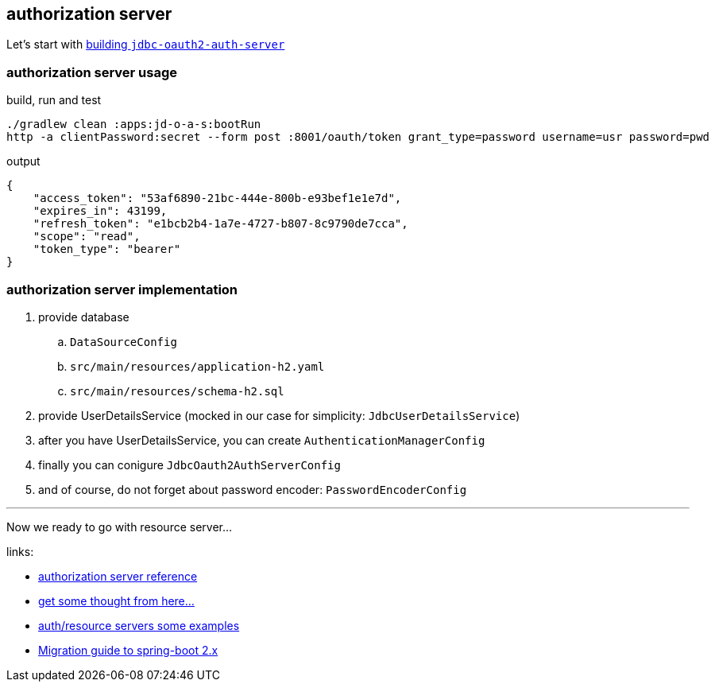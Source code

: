 [[authorization-server]]
== authorization server

Let's start with link:{github-url}/tree/master/apps/jdbc-oauth2-auth-server/[building `jdbc-oauth2-auth-server`]

[[authorization-server-usage]]
=== authorization server usage

.build, run and test
[source,bash]
----
./gradlew clean :apps:jd-o-a-s:bootRun
http -a clientPassword:secret --form post :8001/oauth/token grant_type=password username=usr password=pwd
----

.output
[source,json]
----
{
    "access_token": "53af6890-21bc-444e-800b-e93bef1e1e7d",
    "expires_in": 43199,
    "refresh_token": "e1bcb2b4-1a7e-4727-b807-8c9790de7cca",
    "scope": "read",
    "token_type": "bearer"
}
----

[[authorization-server-implementation]]
=== authorization server implementation

. provide database
  .. `DataSourceConfig`
  .. `src/main/resources/application-h2.yaml`
  .. `src/main/resources/schema-h2.sql`
. provide UserDetailsService (mocked in our case for simplicity: `JdbcUserDetailsService`)
. after you have UserDetailsService, you can create `AuthenticationManagerConfig`
. finally you can conigure `JdbcOauth2AuthServerConfig`
. and of course, do not forget about password encoder: `PasswordEncoderConfig`

---
Now we ready to go with resource server...

links:

- link:https://docs.spring.io/spring-security-oauth2-boot/docs/2.0.1.RELEASE/reference/html5/#common-application-properties[authorization server reference]
- link:http://www.baeldung.com/rest-api-spring-oauth2-angularjs[get some thought from here...]
- link:https://github.com/sharmaritesh/oauth2-spring-boot-mongo[auth/resource servers some examples]
- link:https://github.com/spring-projects/spring-boot/wiki/Spring-Boot-2.0-Migration-Guide[Migration guide to spring-boot 2.x]
